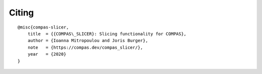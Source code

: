 ******
Citing
******

.. rst-class:: lead

    If you use COMPAS_SLICER in a project, please use the following citation:

::

    @misc{compas-slicer,
        title  = {{COMPAS\_SLICER}: Slicing functionality for COMPAS},
        author = {Ioanna Mitropoulou and Joris Burger},
        note   = {https://compas.dev/compas_slicer/},
        year   = {2020}
    }

